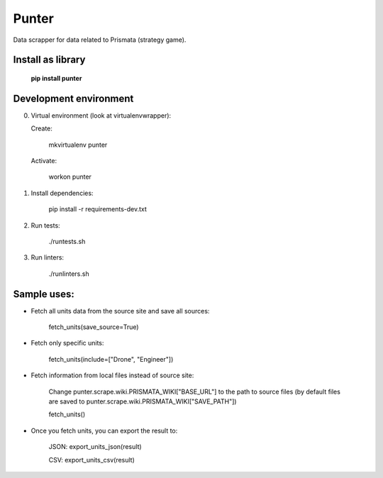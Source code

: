 Punter
======

Data scrapper for data related to Prismata (strategy game).

Install as library
--------------------

    **pip install punter**

Development environment
-----------------------

0. Virtual environment (look at virtualenvwrapper):

   Create:

    mkvirtualenv punter

   Activate:

    workon punter

1. Install dependencies:

    pip install -r requirements-dev.txt

2. Run tests:

    ./runtests.sh

3. Run linters:

    ./runlinters.sh

Sample uses:
------------

* Fetch all units data from the source site and save all sources:

    fetch_units(save_source=True)

* Fetch only specific units:

    fetch_units(include=["Drone", "Engineer"])

* Fetch information from local files instead of source site:

    Change punter.scrape.wiki.PRISMATA_WIKI["BASE_URL"] to the path to source files (by default files are saved to punter.scrape.wiki.PRISMATA_WIKI["SAVE_PATH"])

    fetch_units()

* Once you fetch units, you can export the result to:

    JSON: export_units_json(result)

    CSV: export_units_csv(result)
